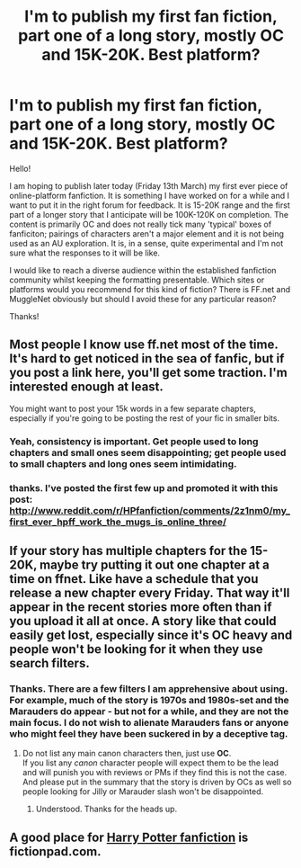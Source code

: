#+TITLE: I'm to publish my first fan fiction, part one of a long story, mostly OC and 15K-20K. Best platform?

* I'm to publish my first fan fiction, part one of a long story, mostly OC and 15K-20K. Best platform?
:PROPERTIES:
:Score: 8
:DateUnix: 1426215152.0
:DateShort: 2015-Mar-13
:FlairText: Discussion
:END:
Hello!

I am hoping to publish later today (Friday 13th March) my first ever piece of online-platform fanfiction. It is something I have worked on for a while and I want to put it in the right forum for feedback. It is 15-20K range and the first part of a longer story that I anticipate will be 100K-120K on completion. The content is primarily OC and does not really tick many 'typical' boxes of fanficiton; pairings of characters aren't a major element and it is not being used as an AU exploration. It is, in a sense, quite experimental and I'm not sure what the responses to it will be like.

I would like to reach a diverse audience within the established fanfiction community whilst keeping the formatting presentable. Which sites or platforms would you recommend for this kind of fiction? There is FF.net and MuggleNet obviously but should I avoid these for any particular reason?

Thanks!


** Most people I know use ff.net most of the time. It's hard to get noticed in the sea of fanfic, but if you post a link here, you'll get some traction. I'm interested enough at least.

You might want to post your 15k words in a few separate chapters, especially if you're going to be posting the rest of your fic in smaller bits.
:PROPERTIES:
:Author: dudemanwhoa
:Score: 10
:DateUnix: 1426217150.0
:DateShort: 2015-Mar-13
:END:

*** Yeah, consistency is important. Get people used to long chapters and small ones seem disappointing; get people used to small chapters and long ones seem intimidating.
:PROPERTIES:
:Author: oneonetwooneonetwo
:Score: 3
:DateUnix: 1426249726.0
:DateShort: 2015-Mar-13
:END:


*** thanks. I've posted the first few up and promoted it with this post: [[http://www.reddit.com/r/HPfanfiction/comments/2z1nm0/my_first_ever_hpff_work_the_mugs_is_online_three/]]
:PROPERTIES:
:Score: 1
:DateUnix: 1426367398.0
:DateShort: 2015-Mar-15
:END:


** If your story has multiple chapters for the 15-20K, maybe try putting it out one chapter at a time on ffnet. Like have a schedule that you release a new chapter every Friday. That way it'll appear in the recent stories more often than if you upload it all at once. A story like that could easily get lost, especially since it's OC heavy and people won't be looking for it when they use search filters.
:PROPERTIES:
:Author: chatterchick
:Score: 2
:DateUnix: 1426254102.0
:DateShort: 2015-Mar-13
:END:

*** Thanks. There are a few filters I am apprehensive about using. For example, much of the story is 1970s and 1980s-set and the Marauders do appear - but not for a while, and they are not the main focus. I do not wish to alienate Marauders fans or anyone who might feel they have been suckered in by a deceptive tag.
:PROPERTIES:
:Score: 2
:DateUnix: 1426255063.0
:DateShort: 2015-Mar-13
:END:

**** Do not list any main canon characters then, just use *OC*.\\
If you list any /canon/ character people will expect them to be the lead and will punish you with reviews or PMs if they find this is not the case.\\
And please put in the summary that the story is driven by OCs as well so people looking for Jilly or Marauder slash won't be disappointed.
:PROPERTIES:
:Author: hovercraft_of_eels
:Score: 3
:DateUnix: 1426259259.0
:DateShort: 2015-Mar-13
:END:

***** Understood. Thanks for the heads up.
:PROPERTIES:
:Score: 2
:DateUnix: 1426260526.0
:DateShort: 2015-Mar-13
:END:


** A good place for [[https://fictionpad.com/fandom/606/Harry-Potter][Harry Potter fanfiction]] is fictionpad.com.
:PROPERTIES:
:Author: SSJGodAnimations
:Score: 1
:DateUnix: 1428729821.0
:DateShort: 2015-Apr-11
:END:
